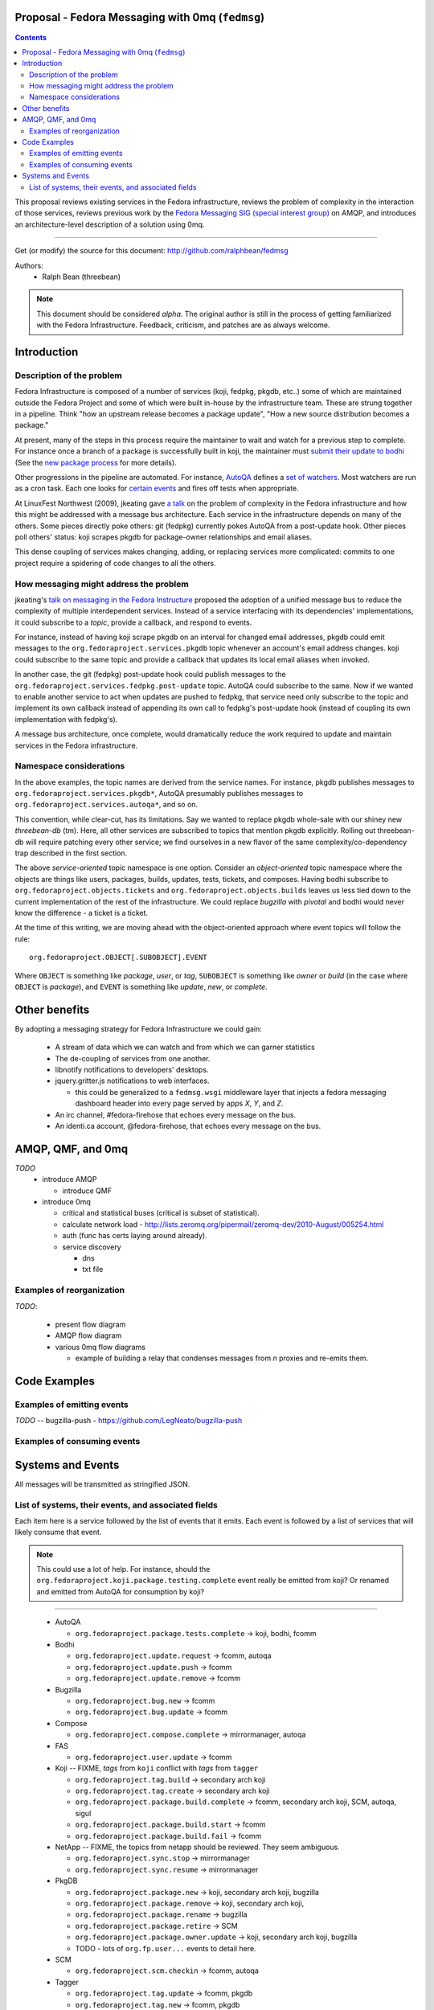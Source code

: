 Proposal - Fedora Messaging with 0mq (``fedmsg``)
=================================================

.. contents::

This proposal reviews existing services in the Fedora infrastructure, reviews
the problem of complexity in the interaction of those services, reviews previous
work by the `Fedora Messaging SIG (special interest group)
<http://fedoraproject.org/wiki/Messaging_SIG>`_ on AMQP, and introduces an
architecture-level description of a solution using 0mq.

----

Get (or modify) the source for this document:
http://github.com/ralphbean/fedmsg

Authors:
 - Ralph Bean (threebean)

.. note:: This document should be considered `alpha`.  The original author is
   still in the process of getting familiarized with the Fedora Infrastructure.
   Feedback, criticism, and patches are as always welcome.

Introduction
============

Description of the problem
--------------------------

Fedora Infrastructure is composed of a number of services (koji, fedpkg, pkgdb,
etc..) some of which are maintained outside the Fedora Project and some of which
were built in-house by the infrastructure team.  These are strung together in
a pipeline.  Think "how an upstream release becomes a package update", "How a
new source distribution becomes a package."

At present, many of the steps in this process require the maintainer to wait and
watch for a previous step to complete.  For instance once a branch of a
package is successfully built in koji, the maintainer must `submit their
update to bodhi
<http://fedoraproject.org/wiki/PackageMaintainers/UpdatingPackageHowTo#Submit_your_update_to_Bodhi>`_
(See the `new package process
<http://fedoraproject.org/wiki/New_package_process_for_existing_contributors>`_
for more details).

Other progressions in the pipeline are automated.  For instance, `AutoQA
<http://fedoraproject.org/wiki/AutoQA_architecture>`_ defines a `set of
watchers
<http://git.fedorahosted.org/git/?p=autoqa.git;a=tree;f=watchers;h=af4f6d5e68e9dfcff938d0481ac65fa52bcd1d17;hb=HEAD>`_.
Most watchers are run as a cron task.  Each one looks for `certain events
<http://git.fedorahosted.org/git/?p=autoqa.git;a=tree;f=events>`_ and fires off
tests when appropriate.

At LinuxFest Northwest (2009), jkeating gave `a talk
<http://jkeating.fedorapeople.org/lfnw-messaging-2009.pdf>`_ on the problem of
complexity in the Fedora infrastructure and how this might be addressed with a
message bus architecture.  Each service in the infrastructure depends on
many of the others.  Some pieces directly poke others:  git (fedpkg) currently
pokes AutoQA from a post-update hook.  Other pieces poll others' status:  koji
scrapes pkgdb for package-owner relationships and email aliases.

This dense coupling of services makes changing, adding, or replacing services
more complicated:  commits to one project require a spidering of code changes
to all the others.

How messaging might address the problem
---------------------------------------

jkeating's `talk on messaging in the Fedora Instructure
<http://jkeating.fedorapeople.org/lfnw-messaging-2009.pdf>`_ proposed the
adoption of a unified message bus to reduce the complexity of multiple
interdependent services.  Instead of a service interfacing with its
dependencies' implementations, it could subscribe to a `topic`, provide a
callback, and respond to events.

For instance, instead of having koji scrape pkgdb on an interval for changed
email addresses, pkgdb could emit messages to the
``org.fedoraproject.services.pkgdb`` topic whenever an account's email address
changes.  koji could subscribe to the same topic and provide a callback that
updates its local email aliases when invoked.

In another case, the git (fedpkg) post-update hook could publish messages to
the ``org.fedoraproject.services.fedpkg.post-update`` topic.  AutoQA could
subscribe to the same.  Now if we wanted to enable another service to act when
updates are pushed to fedpkg, that service need only subscribe to the topic and
implement its own callback instead of appending its own call to fedpkg's
post-update hook (instead of coupling its own implementation with fedpkg's).

A message bus architecture, once complete, would dramatically reduce the work
required to update and maintain services in the Fedora infrastructure.

Namespace considerations
------------------------

In the above examples, the topic names are derived from the service names.
For instance, pkgdb publishes messages to
``org.fedoraproject.services.pkgdb*``, AutoQA presumably publishes messages
to ``org.fedoraproject.services.autoqa*``, and so on.

This convention, while clear-cut, has its limitations.  Say we wanted to
replace pkgdb whole-sale with our shiney new `threebean-db` (tm).  Here,
all other services are subscribed to topics that mention pkgdb explicitly.
Rolling out threebean-db will require patching every other service; we find
ourselves in a new flavor of the same complexity/co-dependency trap
described in the first section.

The above `service-oriented` topic namespace is one option.
Consider an `object-oriented` topic namespace where the objects are things
like users, packages, builds, updates, tests, tickets, and composes.  Having
bodhi subscribe to ``org.fedoraproject.objects.tickets`` and
``org.fedoraproject.objects.builds`` leaves us less tied down to the current
implementation of the rest of the infrastructure.  We could replace `bugzilla`
with `pivotal` and bodhi would never know the difference - a ticket is a
ticket.

At the time of this writing, we are moving ahead with the object-oriented
approach where event topics will follow the rule::

 org.fedoraproject.OBJECT[.SUBOBJECT].EVENT

Where ``OBJECT`` is something like `package`, `user`, or `tag`, ``SUBOBJECT`` is something like
`owner` or `build` (in the case where ``OBJECT`` is `package`), and ``EVENT`` is
something like `update`, `new`, or `complete`.

Other benefits
==============

By adopting a messaging strategy for Fedora Infrastructure we could gain:

 - A stream of data which we can watch and from which we can garner statistics
 - The de-coupling of services from one another.
 - libnotify notifications to developers' desktops.
 - jquery.gritter.js notifications to web interfaces.

   - this could be generalized to a ``fedmsg.wsgi`` middleware layer that
     injects a fedora messaging dashboard header into every page served by apps
     `X`, `Y`, and `Z`.

 - An irc channel, #fedora-firehose that echoes every message on the bus.
 - An identi.ca account, @fedora-firehose, that echoes every message on the bus.



AMQP, QMF, and 0mq
==================


*TODO*
 - introduce AMQP

   - introduce QMF

 - introduce 0mq

   - critical and statistical buses (critical is subset of statistical).
   - calculate network load -
     http://lists.zeromq.org/pipermail/zeromq-dev/2010-August/005254.html
   - auth (func has certs laying around already).
   - service discovery

     - dns
     - txt file

Examples of reorganization
--------------------------

*TODO*:

 - present flow diagram
 - AMQP flow diagram
 - various 0mq flow diagrams

   - example of building a relay that condenses messages from `n` proxies and
     re-emits them.

Code Examples
=============

Examples of emitting events
---------------------------

.. make these into doc-tests where possible

*TODO* -- bugzilla-push - https://github.com/LegNeato/bugzilla-push

Examples of consuming events
----------------------------


Systems and Events
==================

All messages will be transmitted as stringified JSON.

List of systems, their events, and associated fields
----------------------------------------------------

Each item here is a service followed by the list of events that it emits.  Each
event is followed by a list of services that will likely consume that event.

.. note:: This could use a lot of help.  For instance, should the
   ``org.fedoraproject.koji.package.testing.complete`` event really be emitted
   from koji?  Or renamed and emitted from AutoQA for consumption by koji?

----

 - AutoQA

   - ``org.fedoraproject.package.tests.complete`` -> koji, bodhi, fcomm

 - Bodhi

   - ``org.fedoraproject.update.request`` -> fcomm, autoqa
   - ``org.fedoraproject.update.push`` -> fcomm
   - ``org.fedoraproject.update.remove`` -> fcomm

 - Bugzilla

   - ``org.fedoraproject.bug.new`` -> fcomm
   - ``org.fedoraproject.bug.update`` -> fcomm

 - Compose

   - ``org.fedoraproject.compose.complete`` -> mirrormanager, autoqa

 - FAS

   - ``org.fedoraproject.user.update`` -> fcomm

 - Koji -- FIXME, `tags` from ``koji`` conflict with `tags` from ``tagger``

   - ``org.fedoraproject.tag.build`` -> secondary arch koji
   - ``org.fedoraproject.tag.create`` -> secondary arch koji
   - ``org.fedoraproject.package.build.complete`` -> fcomm, secondary arch koji,
     SCM, autoqa, sigul
   - ``org.fedoraproject.package.build.start`` -> fcomm
   - ``org.fedoraproject.package.build.fail`` -> fcomm

 - NetApp -- FIXME, the topics from netapp should be reviewed.  They seem
   ambiguous.

   - ``org.fedoraproject.sync.stop`` -> mirrormanager
   - ``org.fedoraproject.sync.resume`` -> mirrormanager

 - PkgDB

   - ``org.fedoraproject.package.new`` -> koji, secondary arch koji, bugzilla
   - ``org.fedoraproject.package.remove`` -> koji, secondary arch koji,
   - ``org.fedoraproject.package.rename`` -> bugzilla
   - ``org.fedoraproject.package.retire`` -> SCM
   - ``org.fedoraproject.package.owner.update`` -> koji, secondary arch koji, bugzilla
   - TODO - lots of ``org.fp.user...`` events to detail here.

 - SCM

   - ``org.fedoraproject.scm.checkin`` -> fcomm, autoqa

 - Tagger

   - ``org.fedoraproject.tag.update`` -> fcomm, pkgdb
   - ``org.fedoraproject.tag.new`` -> fcomm, pkgdb
   - ``org.fedoraproject.user.rank.update`` -> fcomm, (pkgdb?)

 - Zabbix

   - ``org.fedoraproject.service.update`` -> fcomm

